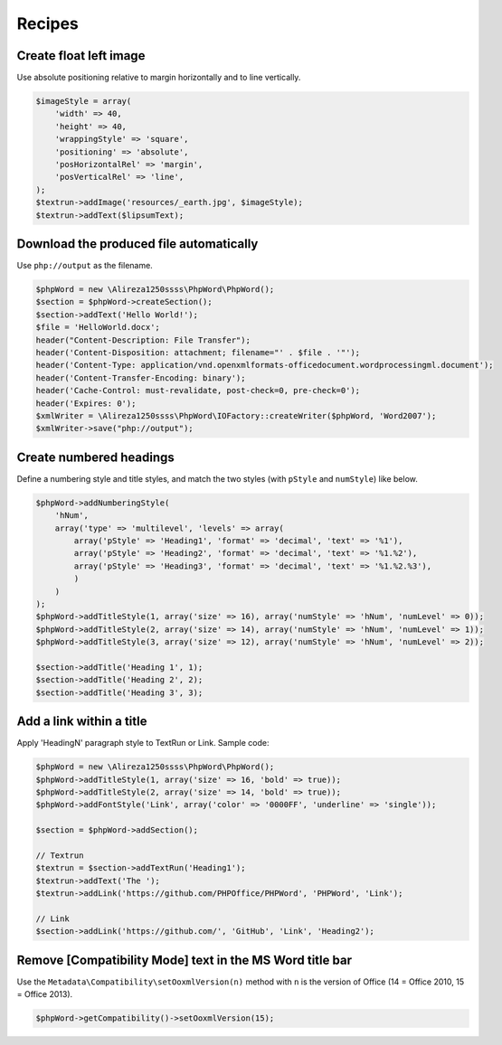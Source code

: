 .. _recipes:

Recipes
=======

Create float left image
-----------------------

Use absolute positioning relative to margin horizontally and to line vertically.

.. code-block:: php

    $imageStyle = array(
        'width' => 40,
        'height' => 40,
        'wrappingStyle' => 'square',
        'positioning' => 'absolute',
        'posHorizontalRel' => 'margin',
        'posVerticalRel' => 'line',
    );
    $textrun->addImage('resources/_earth.jpg', $imageStyle);
    $textrun->addText($lipsumText);

Download the produced file automatically
----------------------------------------

Use ``php://output`` as the filename.

.. code-block:: php

    $phpWord = new \Alireza1250ssss\PhpWord\PhpWord();
    $section = $phpWord->createSection();
    $section->addText('Hello World!');
    $file = 'HelloWorld.docx';
    header("Content-Description: File Transfer");
    header('Content-Disposition: attachment; filename="' . $file . '"');
    header('Content-Type: application/vnd.openxmlformats-officedocument.wordprocessingml.document');
    header('Content-Transfer-Encoding: binary');
    header('Cache-Control: must-revalidate, post-check=0, pre-check=0');
    header('Expires: 0');
    $xmlWriter = \Alireza1250ssss\PhpWord\IOFactory::createWriter($phpWord, 'Word2007');
    $xmlWriter->save("php://output");

Create numbered headings
------------------------

Define a numbering style and title styles, and match the two styles (with ``pStyle`` and ``numStyle``) like below.

.. code-block:: php

    $phpWord->addNumberingStyle(
        'hNum',
        array('type' => 'multilevel', 'levels' => array(
            array('pStyle' => 'Heading1', 'format' => 'decimal', 'text' => '%1'),
            array('pStyle' => 'Heading2', 'format' => 'decimal', 'text' => '%1.%2'),
            array('pStyle' => 'Heading3', 'format' => 'decimal', 'text' => '%1.%2.%3'),
            )
        )
    );
    $phpWord->addTitleStyle(1, array('size' => 16), array('numStyle' => 'hNum', 'numLevel' => 0));
    $phpWord->addTitleStyle(2, array('size' => 14), array('numStyle' => 'hNum', 'numLevel' => 1));
    $phpWord->addTitleStyle(3, array('size' => 12), array('numStyle' => 'hNum', 'numLevel' => 2));

    $section->addTitle('Heading 1', 1);
    $section->addTitle('Heading 2', 2);
    $section->addTitle('Heading 3', 3);

Add a link within a title
-------------------------

Apply 'HeadingN' paragraph style to TextRun or Link. Sample code:

.. code-block:: php

    $phpWord = new \Alireza1250ssss\PhpWord\PhpWord();
    $phpWord->addTitleStyle(1, array('size' => 16, 'bold' => true));
    $phpWord->addTitleStyle(2, array('size' => 14, 'bold' => true));
    $phpWord->addFontStyle('Link', array('color' => '0000FF', 'underline' => 'single'));

    $section = $phpWord->addSection();

    // Textrun
    $textrun = $section->addTextRun('Heading1');
    $textrun->addText('The ');
    $textrun->addLink('https://github.com/PHPOffice/PHPWord', 'PHPWord', 'Link');

    // Link
    $section->addLink('https://github.com/', 'GitHub', 'Link', 'Heading2');

Remove [Compatibility Mode] text in the MS Word title bar
---------------------------------------------------------

Use the ``Metadata\Compatibility\setOoxmlVersion(n)`` method with ``n`` is the version of Office (14 = Office 2010, 15 = Office 2013).

.. code-block:: php

    $phpWord->getCompatibility()->setOoxmlVersion(15);
